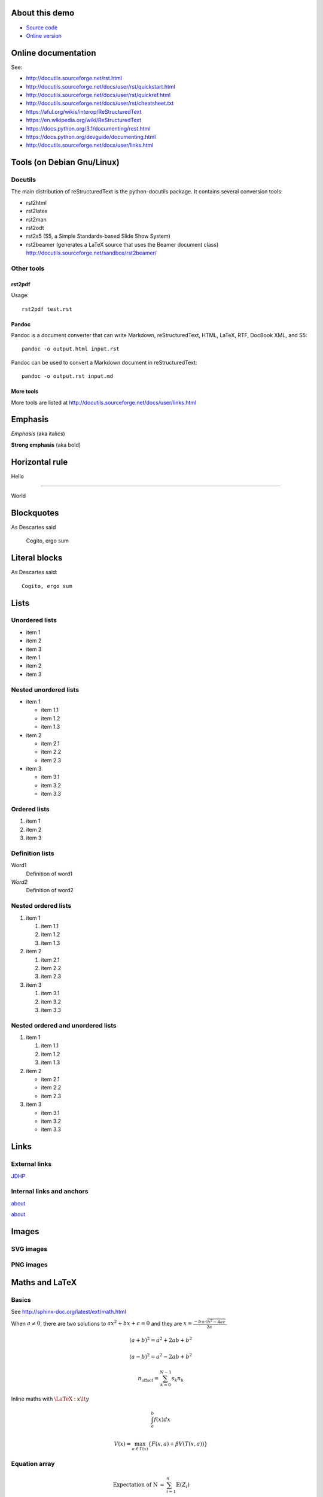 .. _about:

About this demo
===============

-  `Source code <https://github.com/jdhp-docs/rst-snippets>`__
-  `Online version <http://www.jdhp.org/docs/rst_snippets/rst_snippets.html>`__


Online documentation
====================

See:

- http://docutils.sourceforge.net/rst.html
- http://docutils.sourceforge.net/docs/user/rst/quickstart.html
- http://docutils.sourceforge.net/docs/user/rst/quickref.html
- http://docutils.sourceforge.net/docs/user/rst/cheatsheet.txt
- https://aful.org/wikis/interop/ReStructuredText
- https://en.wikipedia.org/wiki/ReStructuredText
- https://docs.python.org/3.1/documenting/rest.html
- https://docs.python.org/devguide/documenting.html
- http://docutils.sourceforge.net/docs/user/links.html


Tools (on Debian Gnu/Linux)
===========================

Docutils
--------

The main distribution of reStructuredText is the python-docutils package. It
contains several conversion tools:

- rst2html
- rst2latex
- rst2man
- rst2odt
- rst2s5 (S5, a Simple Standards-based Slide Show System)
- rst2beamer (generates a LaTeX source that uses the Beamer document class) http://docutils.sourceforge.net/sandbox/rst2beamer/

Other tools
-----------

rst2pdf
~~~~~~~

Usage::

  rst2pdf test.rst

Pandoc
~~~~~~

Pandoc is a document converter that can write Markdown, reStructuredText, HTML,
LaTeX, RTF, DocBook XML, and S5::

   pandoc -o output.html input.rst

Pandoc can be used to convert a Markdown document in reStructuredText::

   pandoc -o output.rst input.md

More tools
~~~~~~~~~~

More tools are listed at http://docutils.sourceforge.net/docs/user/links.html

Emphasis
========

*Emphasis* (aka italics)

**Strong emphasis** (aka bold)

Horizontal rule
===============

Hello

----

World

Blockquotes
===========

As Descartes said

    Cogito, ergo sum

Literal blocks
==============

As Descartes said::

    Cogito, ergo sum

Lists
=====

Unordered lists
---------------

-  item 1
-  item 2
-  item 3

-  item 1
-  item 2
-  item 3

Nested unordered lists
----------------------

-  item 1

   -  item 1.1
   -  item 1.2
   -  item 1.3

-  item 2

   -  item 2.1
   -  item 2.2
   -  item 2.3

-  item 3

   -  item 3.1
   -  item 3.2
   -  item 3.3

Ordered lists
-------------

1. item 1
2. item 2
3. item 3

Definition lists
----------------

Word1
  Definition of word1

*Word2*
  Definition of word2

Nested ordered lists
--------------------

1. item 1

   1. item 1.1
   2. item 1.2
   3. item 1.3

2. item 2

   1. item 2.1
   2. item 2.2
   3. item 2.3

3. item 3

   1. item 3.1
   2. item 3.2
   3. item 3.3

Nested ordered and unordered lists
----------------------------------

1. item 1

   1. item 1.1
   2. item 1.2
   3. item 1.3

2. item 2

   -  item 2.1
   -  item 2.2
   -  item 2.3

3. item 3

   -  item 3.1
   -  item 3.2
   -  item 3.3

Links
=====

External links
--------------

`JDHP <http://www.jdhp.org>`__

Internal links and anchors
--------------------------

about_

`about`_

Images
======

.. TODO: fails with PDF generator (don't know SVG format!)

SVG images
----------

.. figure:: figs/logos/python/python.svg
   :alt: Logo

PNG images
----------

.. figure:: figs/plot2d.py.png
   :alt: Plot

Maths and LaTeX
===============

.. TODO: fails with PDF generator

Basics
------

See http://sphinx-doc.org/latest/ext/math.html

When :math:`a \ne 0`, there are two solutions to :math:`ax^2 + bx + c = 0` and they are
:math:`x = \frac{-b \pm \sqrt{b^2-4ac}}{2a}.`

.. math::
    
    (a + b)^2 = a^2 + 2ab + b^2

    (a - b)^2 = a^2 - 2ab + b^2

.. math::

    n_{\mathrm{offset}} = \sum_{k=0}^{N-1} s_k n_k

Inline maths with :math:`\LaTeX` : :math:`x \lt y`

.. math::

    \int_a^b f(x)dx

    V(x) = \max_{a \in \Gamma (x) } \{ F(x,a) + \beta V(T(x,a)) \}

Equation array
--------------

.. math::

    \begin{eqnarray*}
        \mbox{Expectation of N} & = & \sum_{i=1}^{n} \mathbb{E}(Z_i) \\
                                & = & \sum_{i=1}^{n} \frac{\gamma}{d^{\beta/2}} \frac{ c(d)^\beta }{i^{\alpha\beta}} \\
                                & = & \frac{\gamma}{d^{\beta/2}} c(d)^\beta \sum_{i=1}^{n} \frac{1}{i^{\alpha\beta}} \\
                                & = & z
    \end{eqnarray*}

Arrays
------

.. math::

    \begin{array}{cc}
        a & b \\
        c & c
    \end{array}

Matrices
--------

.. math::

    A= \begin{pmatrix}
        a_{1,1} & a_{1,2} & \cdots & a_{1,n} \\
        a_{2,1} & a_{2,2} & \cdots & a_{2,n} \\
        \vdots  & \vdots  & \ddots & \vdots  \\
        a_{m,1} & a_{m,2} & \cdots & a_{m,n}
    \end{pmatrix}

    A= \begin{bmatrix}
        a_{1,1} & a_{1,2} & \cdots & a_{1,n} \\
        a_{2,1} & a_{2,2} & \cdots & a_{2,n} \\
        \vdots  & \vdots  & \ddots & \vdots  \\
        a_{m,1} & a_{m,2} & \cdots & a_{m,n}
    \end{bmatrix}

Mathematical programming
------------------------

.. math::

    \begin{align}
        \max        & \quad z = 4 x_1 + 7 x_2    \notag \\
        \text{s.t.} & \quad 3 x_1 + 5 x_2 \leq 6 \label{constraint1}\\
                    & \quad   x_1 + 2 x_2 \leq 8 \label{constraint2}\\
                    & \quad   x_1, x_2 \geq 0    \notag
    \end{align}

Systems of equation array
-------------------------

.. math::

    f(n) = \left\{
        \begin{array}{ll}
            n/2      & \text{if $n$ is even} \\
            -(n+1)/2 & \text{if $n$ is odd}
        \end{array}
    \right.

:math:`\LaTeX` fonts
--------------------

mathbb
~~~~~~

.. math::

    \mathbb{ABCDEFGHIJKLMNOPQRSTUVWXYZ}

mathbf
~~~~~~

.. math::

    \mathbf{ABCDEFGHIJKLMNOPQRSTUVWXYZ}

    \mathbf{abcdefghijklmnopqrstuvwxyz}

mathtt
~~~~~~

.. math::

    \mathtt{ABCDEFGHIJKLMNOPQRSTUVWXYZ}

    \mathtt{abcdefghijklmnopqrstuvwxyz}

mathrm
~~~~~~

.. math::

    \mathrm{ABCDEFGHIJKLMNOPQRSTUVWXYZ}

    \mathrm{abcdefghijklmnopqrstuvwxyz}

mathsf
~~~~~~

.. math::

    \mathsf{ABCDEFGHIJKLMNOPQRSTUVWXYZ}

    \mathsf{abcdefghijklmnopqrstuvwxyz}

mathcal
~~~~~~~

.. math::

    \mathcal{ABCDEFGHIJKLMNOPQRSTUVWXYZ}

    \mathcal{abcdefghijklmnopqrstuvwxyz}

mathfrak
~~~~~~~~

.. math::

    \mathfrak{ABCDEFGHIJKLMNOPQRSTUVWXYZ}

    \mathfrak{abcdefghijklmnopqrstuvwxyz}

Algorithms
==========

PNG
---

.. figure:: figs/algo.tex.png
   :align: center
   :width: 600px
   :alt: Plot

SVG
---

.. figure:: figs/algo.tex.svg
   :align: center
   :width: 600px
   :alt: Plot

Source code
===========

Python
------

.. code:: python

    for text in ("Hello", "world"):
        print(text)

Shell
-----

.. code:: sh

    echo "Hello world"

C programming language
----------------------

.. code:: c

    printf("%s", "Hello world\n");

Inline code
-----------

Inline without syntax highlighting (generic code) :code:`print("hello")`.

.. See http://stackoverflow.com/questions/10870719/inline-code-highlighting-in-restructuredtext

.. role:: python(code)
   :language: python

Inline :python:`print("hello")`.

Inline without syntax highlighting (generic code) :code:`print("hello")`.

Unformat
========

This is an example of ``<html>`` tag.

::

    <p>Hello</p>
    <p>World</p>

Verbatim (HTML)
===============

.. raw:: html

   <pre>

            .--.
           |o_o |
           |:_/ |
          //   \ \
         (|     | )
         /'\_   _/`\
         \___)=(___/

   </pre>

Tables
======

+------------+------------+-----------+
| Header 1   | Header 2   | Header 3  |
+============+============+===========+
| *(1,1)*    | **(1,2)**  | (1,3)     |
+------------+------------+-----------+
| (2,1)      | Multi-column cell      |
+------------+------------+-----------+
| (3,1)      | Multi-row  | (3,3)     |
+------------+ cell       +-----------+
| (4,1)      |            | (4,3)     |
+------------+------------+-----------+

Inline HTML
===========

.. raw:: html

   <dl>
       <dt>

Foo

.. raw:: html

       </dt>
       <dd>

blablabla

.. raw:: html

       </dd>


.. raw:: html

   </dl>

